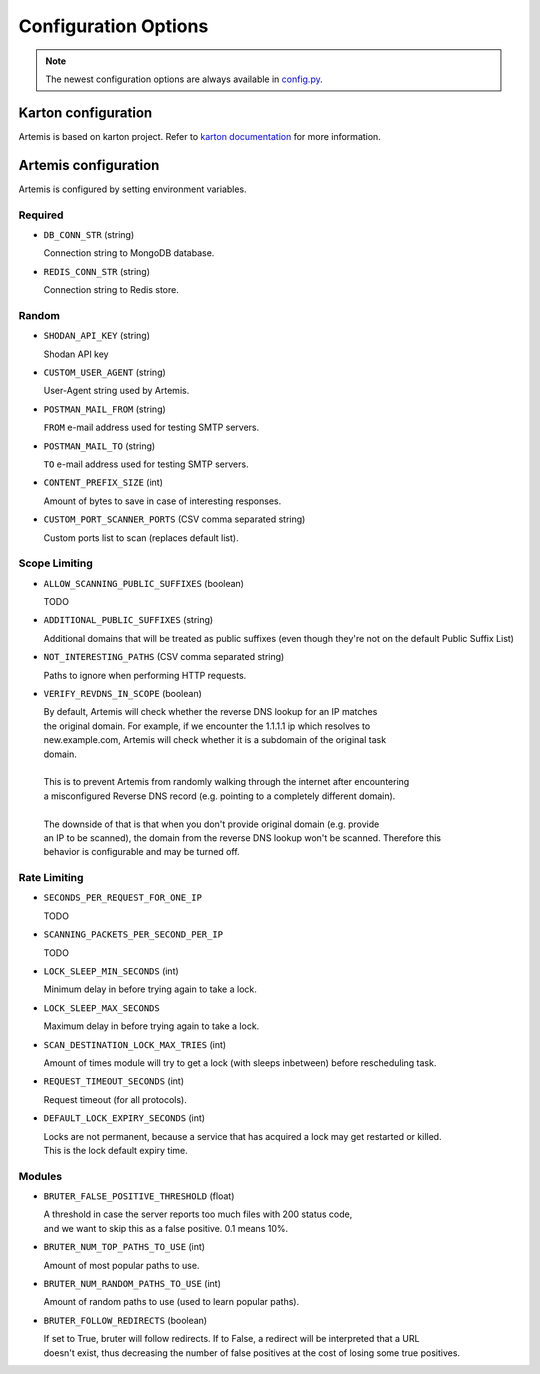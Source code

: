Configuration Options
=====================

.. note ::
   The newest configuration options are always available in `config.py <https://github.com/CERT-Polska/Artemis/blob/main/artemis/config.py>`_.

Karton configuration
--------------------

Artemis is based on karton project. Refer to `karton documentation <https://karton-core.readthedocs.io/en/latest/getting_started.html#configuration>`_ for more information.


Artemis configuration
---------------------

Artemis is configured by setting environment variables.

Required
~~~~~~~~

* ``DB_CONN_STR`` (string)

  | Connection string to MongoDB database.

* ``REDIS_CONN_STR`` (string)

  | Connection string to Redis store.

Random
~~~~~~

* ``SHODAN_API_KEY`` (string)

  | Shodan API key

* ``CUSTOM_USER_AGENT`` (string)

  | User-Agent string used by Artemis.

* ``POSTMAN_MAIL_FROM`` (string)

  | ``FROM`` e-mail address used for testing SMTP servers.

* ``POSTMAN_MAIL_TO`` (string)

  | ``TO`` e-mail address used for testing SMTP servers.

* ``CONTENT_PREFIX_SIZE`` (int)

  | Amount of bytes to save in case of interesting responses.

* ``CUSTOM_PORT_SCANNER_PORTS`` (CSV comma separated string)

  | Custom ports list to scan (replaces default list).


Scope Limiting
~~~~~~~~~~~~~~~

* ``ALLOW_SCANNING_PUBLIC_SUFFIXES`` (boolean)

  | TODO

* ``ADDITIONAL_PUBLIC_SUFFIXES`` (string)

  | Additional domains that will be treated as public suffixes (even though they're not on the default Public Suffix List)

* ``NOT_INTERESTING_PATHS`` (CSV comma separated string)

  | Paths to ignore when performing HTTP requests.

* ``VERIFY_REVDNS_IN_SCOPE`` (boolean)

  | By default, Artemis will check whether the reverse DNS lookup for an IP matches
  | the original domain. For example, if we encounter the 1.1.1.1 ip which resolves to
  | new.example.com, Artemis will check whether it is a subdomain of the original task
  | domain.
  |
  | This is to prevent Artemis from randomly walking through the internet after encountering
  | a misconfigured Reverse DNS record (e.g. pointing to a completely different domain).
  |
  | The downside of that is that when you don't provide original domain (e.g. provide
  | an IP to be scanned), the domain from the reverse DNS lookup won't be scanned. Therefore this
  | behavior is configurable and may be turned off.


Rate Limiting
~~~~~~~~~~~~~

* ``SECONDS_PER_REQUEST_FOR_ONE_IP``

  | TODO

* ``SCANNING_PACKETS_PER_SECOND_PER_IP``

  | TODO

* ``LOCK_SLEEP_MIN_SECONDS`` (int)

  | Minimum delay in before trying again to take a lock.

* ``LOCK_SLEEP_MAX_SECONDS``

  | Maximum delay in before trying again to take a lock.

* ``SCAN_DESTINATION_LOCK_MAX_TRIES`` (int)

  | Amount of times module will try to get a lock (with sleeps inbetween) before rescheduling task.

* ``REQUEST_TIMEOUT_SECONDS`` (int)

  | Request timeout (for all protocols).

* ``DEFAULT_LOCK_EXPIRY_SECONDS`` (int)

  | Locks are not permanent, because a service that has acquired a lock may get restarted or killed.
  | This is the lock default expiry time.

Modules
~~~~~~~

* ``BRUTER_FALSE_POSITIVE_THRESHOLD`` (float)

  | A threshold in case the server reports too much files with 200 status code,
  | and we want to skip this as a false positive. 0.1 means 10%.

* ``BRUTER_NUM_TOP_PATHS_TO_USE`` (int)

  | Amount of most popular paths to use.

* ``BRUTER_NUM_RANDOM_PATHS_TO_USE`` (int)

  | Amount of random paths to use (used to learn popular paths).

* ``BRUTER_FOLLOW_REDIRECTS`` (boolean)

  | If set to True, bruter will follow redirects. If to False, a redirect will be interpreted that a URL
  | doesn't exist, thus decreasing the number of false positives at the cost of losing some true positives.
